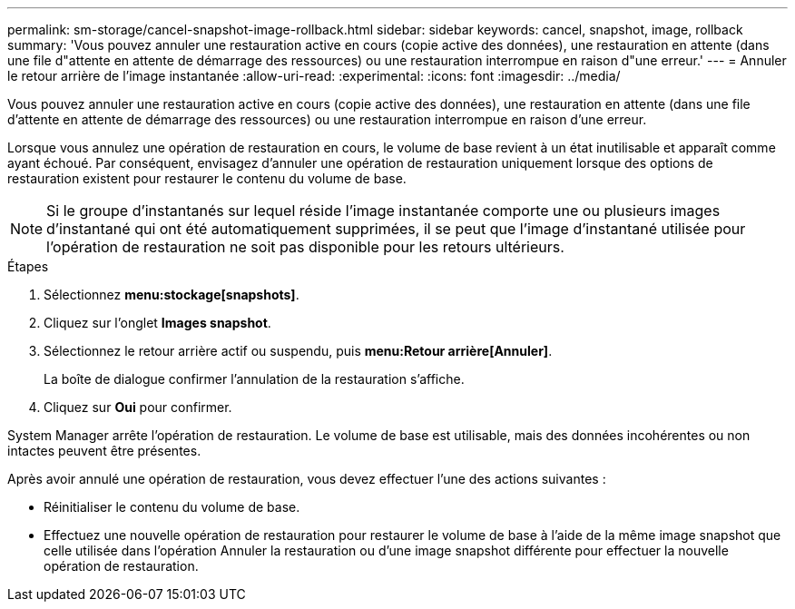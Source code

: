 ---
permalink: sm-storage/cancel-snapshot-image-rollback.html 
sidebar: sidebar 
keywords: cancel, snapshot, image, rollback 
summary: 'Vous pouvez annuler une restauration active en cours (copie active des données), une restauration en attente (dans une file d"attente en attente de démarrage des ressources) ou une restauration interrompue en raison d"une erreur.' 
---
= Annuler le retour arrière de l'image instantanée
:allow-uri-read: 
:experimental: 
:icons: font
:imagesdir: ../media/


[role="lead"]
Vous pouvez annuler une restauration active en cours (copie active des données), une restauration en attente (dans une file d'attente en attente de démarrage des ressources) ou une restauration interrompue en raison d'une erreur.

Lorsque vous annulez une opération de restauration en cours, le volume de base revient à un état inutilisable et apparaît comme ayant échoué. Par conséquent, envisagez d'annuler une opération de restauration uniquement lorsque des options de restauration existent pour restaurer le contenu du volume de base.

[NOTE]
====
Si le groupe d'instantanés sur lequel réside l'image instantanée comporte une ou plusieurs images d'instantané qui ont été automatiquement supprimées, il se peut que l'image d'instantané utilisée pour l'opération de restauration ne soit pas disponible pour les retours ultérieurs.

====
.Étapes
. Sélectionnez *menu:stockage[snapshots]*.
. Cliquez sur l'onglet *Images snapshot*.
. Sélectionnez le retour arrière actif ou suspendu, puis *menu:Retour arrière[Annuler]*.
+
La boîte de dialogue confirmer l'annulation de la restauration s'affiche.

. Cliquez sur *Oui* pour confirmer.


System Manager arrête l'opération de restauration. Le volume de base est utilisable, mais des données incohérentes ou non intactes peuvent être présentes.

Après avoir annulé une opération de restauration, vous devez effectuer l'une des actions suivantes :

* Réinitialiser le contenu du volume de base.
* Effectuez une nouvelle opération de restauration pour restaurer le volume de base à l'aide de la même image snapshot que celle utilisée dans l'opération Annuler la restauration ou d'une image snapshot différente pour effectuer la nouvelle opération de restauration.

